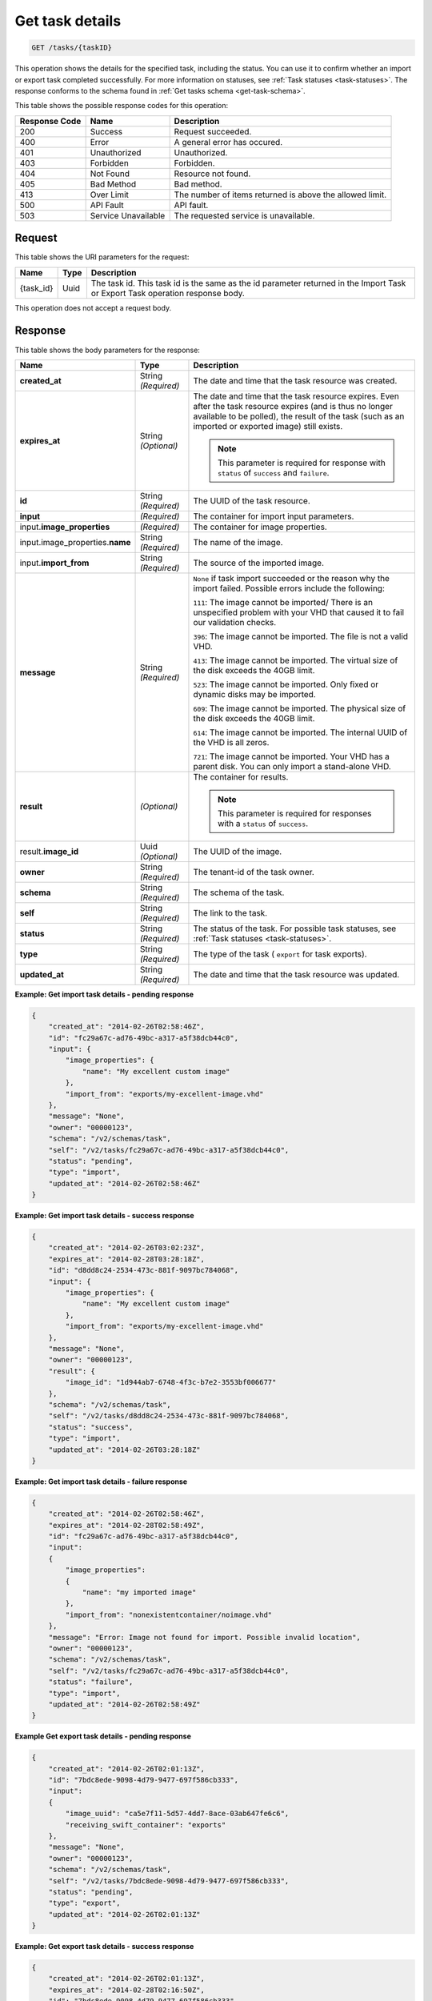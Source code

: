 .. _get-task-details:

Get task details
^^^^^^^^^^^^^^^^^^^^^^^^^^^^^^^^^^^^^^^^^^^^^^^^^^^^^^^^^^^^^^^^^^^^^^^^^^^^^^^^

.. code::

    GET /tasks/{taskID}

This operation shows the details for the specified task, including the status. You can use 
it to confirm whether an import or export task completed successfully. For more 
information on statuses, see :ref:`Task statuses <task-statuses>`. The response conforms 
to the schema found in :ref:`Get tasks schema <get-task-schema>`.


This table shows the possible response codes for this operation:

+--------------------------+-------------------------+-------------------------+
|Response Code             |Name                     |Description              |
+==========================+=========================+=========================+
|200                       |Success                  |Request succeeded.       |
+--------------------------+-------------------------+-------------------------+
|400                       |Error                    |A general error has      |
|                          |                         |occured.                 |
+--------------------------+-------------------------+-------------------------+
|401                       |Unauthorized             |Unauthorized.            |
+--------------------------+-------------------------+-------------------------+
|403                       |Forbidden                |Forbidden.               |
+--------------------------+-------------------------+-------------------------+
|404                       |Not Found                |Resource not found.      |
+--------------------------+-------------------------+-------------------------+
|405                       |Bad Method               |Bad method.              |
+--------------------------+-------------------------+-------------------------+
|413                       |Over Limit               |The number of items      |
|                          |                         |returned is above the    |
|                          |                         |allowed limit.           |
+--------------------------+-------------------------+-------------------------+
|500                       |API Fault                |API fault.               |
+--------------------------+-------------------------+-------------------------+
|503                       |Service Unavailable      |The requested service is |
|                          |                         |unavailable.             |
+--------------------------+-------------------------+-------------------------+


Request
""""""""""""""""

This table shows the URI parameters for the request:

+--------------------------+-------------------------+-------------------------+
|Name                      |Type                     |Description              |
+==========================+=========================+=========================+
|{task_id}                 |Uuid                     |The task id. This task   |
|                          |                         |id is the same as the id |
|                          |                         |parameter returned in    |
|                          |                         |the Import Task or       |
|                          |                         |Export Task operation    |
|                          |                         |response body.           |
+--------------------------+-------------------------+-------------------------+


This operation does not accept a request body.




Response
""""""""""""""""

This table shows the body parameters for the response:

+-------------------------------------+-------------+---------------------------------------------+
|Name                                 |Type         |Description                                  |
+=====================================+=============+=============================================+
| **created_at**                      |String       |The date and time that the task resource was |
|                                     |*(Required)* |created.                                     |
+-------------------------------------+-------------+---------------------------------------------+
| **expires_at**                      |String       |The date and time that the task resource     |
|                                     |*(Optional)* |expires. Even after the task resource        |
|                                     |             |expires (and is thus no longer available to  |
|                                     |             |be polled), the result of the task (such as  |
|                                     |             |an imported or exported image) still exists. |
|                                     |             |                                             |
|                                     |             |.. note::                                    |                               
|                                     |             |   This parameter is required for response   |
|                                     |             |   with ``status`` of ``success`` and        |
|                                     |             |   ``failure``.                              |
+-------------------------------------+-------------+---------------------------------------------+
| **id**                              |String       |The UUID of the task resource.               |
|                                     |*(Required)* |                                             |
+-------------------------------------+-------------+---------------------------------------------+
| **input**                           |*(Required)* |The container for import input parameters.   |
+-------------------------------------+-------------+---------------------------------------------+
|input.\                              |*(Required)* |The container for image properties.          |
|**image_properties**                 |             |                                             |
+-------------------------------------+-------------+---------------------------------------------+
|input.image_properties.\             |String       |The name of the image.                       |
|**name**                             |*(Required)* |                                             |
+-------------------------------------+-------------+---------------------------------------------+
|input.\ **import_from**              |String       |The source of the imported image.            |
|                                     |*(Required)* |                                             |
+-------------------------------------+-------------+---------------------------------------------+
| **message**                         |String       |``None`` if task import succeeded or the     |
|                                     |*(Required)* |reason why the import failed. Possible       |
|                                     |             |errors include the following:                |
|                                     |             |                                             |
|                                     |             |``111``: The image cannot be imported/       |
|                                     |             |There is an unspecified                      |
|                                     |             |problem with your VHD that caused it to fail |
|                                     |             |our validation checks.                       |
|                                     |             |                                             |
|                                     |             |``396``: The image cannot                    |
|                                     |             |be imported. The file is not a valid VHD.    |
|                                     |             |                                             |
|                                     |             |``413``: The image cannot be imported. The   |
|                                     |             |virtual size of the disk exceeds the 40GB    |
|                                     |             |limit.                                       |
|                                     |             |                                             |
|                                     |             |``523``: The image cannot be imported.       |
|                                     |             |Only fixed or dynamic disks may be imported. |
|                                     |             |                                             |
|                                     |             |``609``: The image cannot be imported. The   |
|                                     |             |physical size of the disk exceeds the 40GB   |
|                                     |             |limit.                                       |
|                                     |             |                                             |
|                                     |             |``614``: The image cannot be imported.       |
|                                     |             |The internal UUID of the VHD is all zeros.   |
|                                     |             |                                             |
|                                     |             |``721``: The image cannot be imported.       |
|                                     |             |Your VHD has a parent disk. You can only     |
|                                     |             |import a stand-alone VHD.                    |
|                                     |             |                                             |             
+-------------------------------------+-------------+---------------------------------------------+
| **result**                          |*(Optional)* |The container for results.                   |
|                                     |             |                                             |
|                                     |             |.. note::                                    |
|                                     |             |   This parameter is required for responses  |
|                                     |             |   with a ``status`` of ``success``.         |
|                                     |             |                                             |
+-------------------------------------+-------------+---------------------------------------------+
|result.\ **image_id**                |Uuid         |The UUID of the image.                       |
|                                     |*(Optional)* |                                             |
+-------------------------------------+-------------+---------------------------------------------+
| **owner**                           |String       |The tenant-id of the task owner.             |
|                                     |*(Required)* |                                             |
+-------------------------------------+-------------+---------------------------------------------+
| **schema**                          |String       |The schema of the task.                      |
|                                     |*(Required)* |                                             |
+-------------------------------------+-------------+---------------------------------------------+
| **self**                            |String       |The link to the task.                        |
|                                     |*(Required)* |                                             |
+-------------------------------------+-------------+---------------------------------------------+
| **status**                          |String       |The status of the task. For possible task    |
|                                     |*(Required)* |statuses, see                                |
|                                     |             |:ref:`Task statuses <task-statuses>`.        |
+-------------------------------------+-------------+---------------------------------------------+
| **type**                            |String       |The type of the task ( ``export`` for task   |
|                                     |*(Required)* |exports).                                    |
+-------------------------------------+-------------+---------------------------------------------+
| **updated_at**                      |String       |The date and time that the task resource was |
|                                     |*(Required)* |updated.                                     |
+-------------------------------------+-------------+---------------------------------------------+


**Example: Get import task details - pending response**


.. code::

   {
       "created_at": "2014-02-26T02:58:46Z", 
       "id": "fc29a67c-ad76-49bc-a317-a5f38dcb44c0", 
       "input": {
           "image_properties": {
               "name": "My excellent custom image"
           }, 
           "import_from": "exports/my-excellent-image.vhd"
       }, 
       "message": "None", 
       "owner": "00000123", 
       "schema": "/v2/schemas/task", 
       "self": "/v2/tasks/fc29a67c-ad76-49bc-a317-a5f38dcb44c0", 
       "status": "pending", 
       "type": "import", 
       "updated_at": "2014-02-26T02:58:46Z"
   }
    

**Example: Get import task details - success response**


.. code::

   {
       "created_at": "2014-02-26T03:02:23Z", 
       "expires_at": "2014-02-28T03:28:18Z", 
       "id": "d8dd8c24-2534-473c-881f-9097bc784068", 
       "input": {
           "image_properties": {
               "name": "My excellent custom image"
           }, 
           "import_from": "exports/my-excellent-image.vhd"
       }, 
       "message": "None", 
       "owner": "00000123", 
       "result": {
           "image_id": "1d944ab7-6748-4f3c-b7e2-3553bf006677"
       }, 
       "schema": "/v2/schemas/task", 
       "self": "/v2/tasks/d8dd8c24-2534-473c-881f-9097bc784068", 
       "status": "success", 
       "type": "import", 
       "updated_at": "2014-02-26T03:28:18Z"
   }


**Example: Get import task details - failure response**


.. code::

   {
       "created_at": "2014-02-26T02:58:46Z", 
       "expires_at": "2014-02-28T02:58:49Z", 
       "id": "fc29a67c-ad76-49bc-a317-a5f38dcb44c0", 
       "input": 
       {
           "image_properties": 
           {
               "name": "my imported image"
           }, 
           "import_from": "nonexistentcontainer/noimage.vhd"
       }, 
       "message": "Error: Image not found for import. Possible invalid location", 
       "owner": "00000123", 
       "schema": "/v2/schemas/task", 
       "self": "/v2/tasks/fc29a67c-ad76-49bc-a317-a5f38dcb44c0", 
       "status": "failure", 
       "type": "import", 
       "updated_at": "2014-02-26T02:58:49Z"
   }


**Example Get export task details - pending response**

.. code::

   {
       "created_at": "2014-02-26T02:01:13Z", 
       "id": "7bdc8ede-9098-4d79-9477-697f586cb333", 
       "input": 
       {
           "image_uuid": "ca5e7f11-5d57-4dd7-8ace-03ab647fe6c6", 
           "receiving_swift_container": "exports"
       }, 
       "message": "None", 
       "owner": "00000123", 
       "schema": "/v2/schemas/task", 
       "self": "/v2/tasks/7bdc8ede-9098-4d79-9477-697f586cb333", 
       "status": "pending", 
       "type": "export", 
       "updated_at": "2014-02-26T02:01:13Z"
   }


**Example: Get export task details - success response**

.. code::

   {
       "created_at": "2014-02-26T02:01:13Z", 
       "expires_at": "2014-02-28T02:16:50Z", 
       "id": "7bdc8ede-9098-4d79-9477-697f586cb333", 
       "input": 
       {
           "image_uuid": "ca5e7f11-5d57-4dd7-8ace-03ab647fe6c6", 
           "receiving_swift_container": "exports"
       }, 
       "message": "None", 
       "owner": "00000123", 
       "result": 
       {
           "export_location": "exports/ca5e7f11-5d57-4dd7-8ace-03ab647fe6c6.vhd"
       }, 
       "schema": "/v2/schemas/task", 
       "self": "/v2/tasks/7bdc8ede-9098-4d79-9477-697f586cb333", 
       "status": "success", 
       "type": "export", 
       "updated_at": "2014-02-26T02:16:50Z"
   }


**Example: Get export task details - failure response**

.. code::

   {
       "created_at": "2014-02-26T02:04:18Z", 
       "expires_at": "2014-02-28T02:25:12Z", 
       "id": "baef2134-9c33-47b9-9d63-c29a2a224715", 
       "input": 
       {
           "image_uuid": "ca5e7f11-5d57-4dd7-8ace-03ab647fe6c6", 
           "receiving_swift_container": "exports"
       }, 
       "message": "Swift already has an object with id 'ca5e7f11-5d57-4dd7-8ace-03ab647fe6c6.vhd' in container 'exports'", 
       "owner": "00000123",
       "schema": "/v2/schemas/task", 
       "self": "/v2/tasks/baef2134-9c33-47b9-9d63-c29a2a224715", 
       "status": "failure", 
       "type": "export", 
       "updated_at": "2014-02-26T02:25:12Z"
   }




